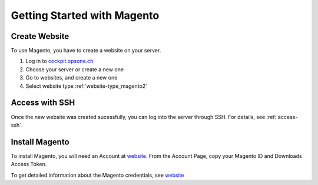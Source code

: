 .. index::
   triple: How-to; Getting Started with; Magento
   :name: howto-magento

============================
Getting Started with Magento
============================

Create Website
==============

To use Magento, you have to create a website
on your server. 

#. Log in to `cockpit.opsone.ch <https://cockpit.opsone.ch>`__
#. Choose your server or create a new one
#. Go to websites, and create a new one
#. Select website type :ref:`website-type_magento2`

Access with SSH
===============

Once the new website was created sucessfully, you can log into the server
through SSH. For details, see :ref:`access-ssh`.

Install Magento
===============

To install Magento, you will need an Account at `website <https://account.magento.com>`__. From the Account Page, copy your Magento ID and Downloads Access Token. 

To get detailed information about the Magento credentials, see `website <https://devdocs.magento.com/guides/v2.3/install-gde/prereq/connect-auth.html>`__

